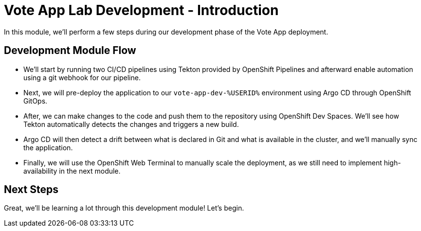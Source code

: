# Vote App Lab Development - Introduction

In this module, we'll perform a few steps during our development phase of the Vote App deployment.

## Development Module Flow

- We'll start by running two CI/CD pipelines using Tekton provided by OpenShift Pipelines and afterward enable automation using a git webhook for our pipeline. 
- Next, we will pre-deploy the application to our `vote-app-dev-%USERID%` environment using Argo CD through OpenShift GitOps. 
- After, we can make changes to the code and push them to the repository using OpenShift Dev Spaces. We'll see how Tekton automatically detects the changes and triggers a new build. 
- Argo CD will then detect a drift between what is declared in Git and what is available in the cluster, and we'll manually sync the application.
- Finally, we will use the OpenShift Web Terminal to manually scale the deployment, as we still need to implement high-availability in the next module.

## Next Steps 

Great, we'll be learning a lot through this development module! Let's begin.
